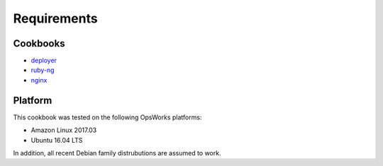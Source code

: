 Requirements
============

Cookbooks
---------

-  `deployer`_
-  `ruby-ng`_
-  `nginx`_

Platform
--------

This cookbook was tested on the following OpsWorks platforms:

-  Amazon Linux 2017.03
-  Ubuntu 16.04 LTS

In addition, all recent Debian family distrubutions are assumed to work.

.. _deployer: https://supermarket.chef.io/cookbooks/deployer
.. _ruby-ng: https://supermarket.chef.io/cookbooks/ruby-ng
.. _nginx: https://github.com/chef-cookbooks/nginx
